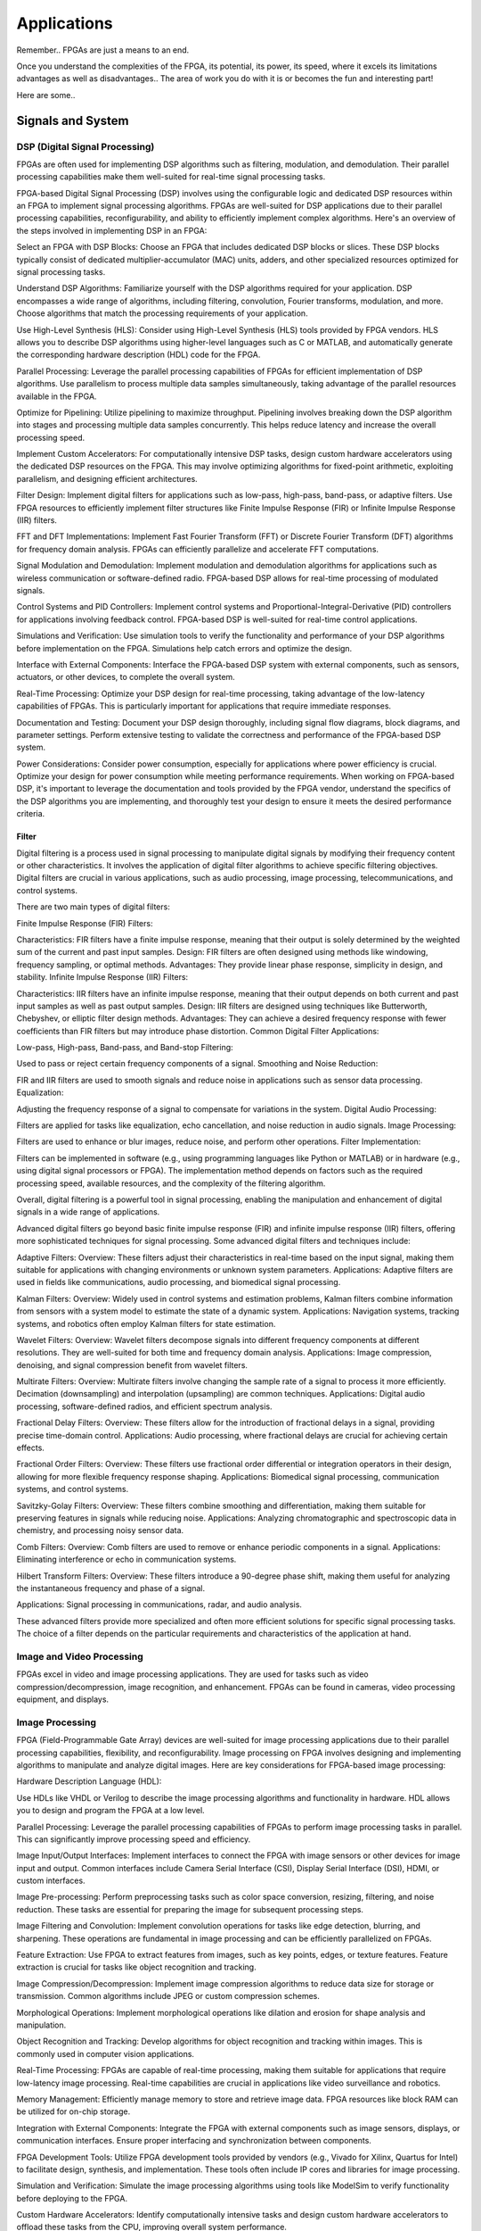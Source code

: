 ************************
Applications
************************


Remember.. FPGAs are just a means to an end.

Once you understand the complexities of the FPGA,
its potential, its power, its speed, where it excels
its limitations
advantages as well as disadvantages..
The area of work you do with it is or becomes the fun and interesting part!

Here are some..





Signals and System
##########################

DSP (Digital Signal Processing)
******************************************
FPGAs are often used for implementing DSP algorithms such as filtering, modulation, and demodulation. Their parallel processing capabilities make them well-suited for real-time signal processing tasks.

FPGA-based Digital Signal Processing (DSP) involves using the configurable logic and dedicated DSP resources within an FPGA to implement signal processing algorithms. FPGAs are well-suited for DSP applications due to their parallel processing capabilities, reconfigurability, and ability to efficiently implement complex algorithms. Here's an overview of the steps involved in implementing DSP in an FPGA:

Select an FPGA with DSP Blocks:
Choose an FPGA that includes dedicated DSP blocks or slices. These DSP blocks typically consist of dedicated multiplier-accumulator (MAC) units, adders, and other specialized resources optimized for signal processing tasks.

Understand DSP Algorithms:
Familiarize yourself with the DSP algorithms required for your application. DSP encompasses a wide range of algorithms, including filtering, convolution, Fourier transforms, modulation, and more. Choose algorithms that match the processing requirements of your application.

Use High-Level Synthesis (HLS):
Consider using High-Level Synthesis (HLS) tools provided by FPGA vendors. HLS allows you to describe DSP algorithms using higher-level languages such as C or MATLAB, and automatically generate the corresponding hardware description (HDL) code for the FPGA.

Parallel Processing:
Leverage the parallel processing capabilities of FPGAs for efficient implementation of DSP algorithms. Use parallelism to process multiple data samples simultaneously, taking advantage of the parallel resources available in the FPGA.

Optimize for Pipelining:
Utilize pipelining to maximize throughput. Pipelining involves breaking down the DSP algorithm into stages and processing multiple data samples concurrently. This helps reduce latency and increase the overall processing speed.

Implement Custom Accelerators:
For computationally intensive DSP tasks, design custom hardware accelerators using the dedicated DSP resources on the FPGA. This may involve optimizing algorithms for fixed-point arithmetic, exploiting parallelism, and designing efficient architectures.

Filter Design:
Implement digital filters for applications such as low-pass, high-pass, band-pass, or adaptive filters. Use FPGA resources to efficiently implement filter structures like Finite Impulse Response (FIR) or Infinite Impulse Response (IIR) filters.

FFT and DFT Implementations:
Implement Fast Fourier Transform (FFT) or Discrete Fourier Transform (DFT) algorithms for frequency domain analysis. FPGAs can efficiently parallelize and accelerate FFT computations.

Signal Modulation and Demodulation:
Implement modulation and demodulation algorithms for applications such as wireless communication or software-defined radio. FPGA-based DSP allows for real-time processing of modulated signals.

Control Systems and PID Controllers:
Implement control systems and Proportional-Integral-Derivative (PID) controllers for applications involving feedback control. FPGA-based DSP is well-suited for real-time control applications.

Simulations and Verification:
Use simulation tools to verify the functionality and performance of your DSP algorithms before implementation on the FPGA. Simulations help catch errors and optimize the design.

Interface with External Components:
Interface the FPGA-based DSP system with external components, such as sensors, actuators, or other devices, to complete the overall system.

Real-Time Processing:
Optimize your DSP design for real-time processing, taking advantage of the low-latency capabilities of FPGAs. This is particularly important for applications that require immediate responses.

Documentation and Testing:
Document your DSP design thoroughly, including signal flow diagrams, block diagrams, and parameter settings. Perform extensive testing to validate the correctness and performance of the FPGA-based DSP system.

Power Considerations:
Consider power consumption, especially for applications where power efficiency is crucial. Optimize your design for power consumption while meeting performance requirements.
When working on FPGA-based DSP, it's important to leverage the documentation and tools provided by the FPGA vendor, understand the specifics of the DSP algorithms you are implementing, and thoroughly test your design to ensure it meets the desired performance criteria.


Filter
========================================

Digital filtering is a process used in signal processing to manipulate digital signals by modifying their frequency content or other characteristics. It involves the application of digital filter algorithms to achieve specific filtering objectives. Digital filters are crucial in various applications, such as audio processing, image processing, telecommunications, and control systems.

There are two main types of digital filters:

Finite Impulse Response (FIR) Filters:

Characteristics: FIR filters have a finite impulse response, meaning that their output is solely determined by the weighted sum of the current and past input samples.
Design: FIR filters are often designed using methods like windowing, frequency sampling, or optimal methods.
Advantages: They provide linear phase response, simplicity in design, and stability.
Infinite Impulse Response (IIR) Filters:

Characteristics: IIR filters have an infinite impulse response, meaning that their output depends on both current and past input samples as well as past output samples.
Design: IIR filters are designed using techniques like Butterworth, Chebyshev, or elliptic filter design methods.
Advantages: They can achieve a desired frequency response with fewer coefficients than FIR filters but may introduce phase distortion.
Common Digital Filter Applications:

Low-pass, High-pass, Band-pass, and Band-stop Filtering:

Used to pass or reject certain frequency components of a signal.
Smoothing and Noise Reduction:

FIR and IIR filters are used to smooth signals and reduce noise in applications such as sensor data processing.
Equalization:

Adjusting the frequency response of a signal to compensate for variations in the system.
Digital Audio Processing:

Filters are applied for tasks like equalization, echo cancellation, and noise reduction in audio signals.
Image Processing:

Filters are used to enhance or blur images, reduce noise, and perform other operations.
Filter Implementation:

Filters can be implemented in software (e.g., using programming languages like Python or MATLAB) or in hardware (e.g., using digital signal processors or FPGA). The implementation method depends on factors such as the required processing speed, available resources, and the complexity of the filtering algorithm.

Overall, digital filtering is a powerful tool in signal processing, enabling the manipulation and enhancement of digital signals in a wide range of applications.



Advanced digital filters go beyond basic finite impulse response (FIR) and infinite impulse response (IIR) filters, offering more sophisticated techniques for signal processing. Some advanced digital filters and techniques include:

Adaptive Filters:
Overview: These filters adjust their characteristics in real-time based on the input signal, making them suitable for applications with changing environments or unknown system parameters.
Applications: Adaptive filters are used in fields like communications, audio processing, and biomedical signal processing.

Kalman Filters:
Overview: Widely used in control systems and estimation problems, Kalman filters combine information from sensors with a system model to estimate the state of a dynamic system.
Applications: Navigation systems, tracking systems, and robotics often employ Kalman filters for state estimation.

Wavelet Filters:
Overview: Wavelet filters decompose signals into different frequency components at different resolutions. They are well-suited for both time and frequency domain analysis.
Applications: Image compression, denoising, and signal compression benefit from wavelet filters.

Multirate Filters:
Overview: Multirate filters involve changing the sample rate of a signal to process it more efficiently. Decimation (downsampling) and interpolation (upsampling) are common techniques.
Applications: Digital audio processing, software-defined radios, and efficient spectrum analysis.

Fractional Delay Filters:
Overview: These filters allow for the introduction of fractional delays in a signal, providing precise time-domain control.
Applications: Audio processing, where fractional delays are crucial for achieving certain effects.

Fractional Order Filters:
Overview: These filters use fractional order differential or integration operators in their design, allowing for more flexible frequency response shaping.
Applications: Biomedical signal processing, communication systems, and control systems.

Savitzky-Golay Filters:
Overview: These filters combine smoothing and differentiation, making them suitable for preserving features in signals while reducing noise.
Applications: Analyzing chromatographic and spectroscopic data in chemistry, and processing noisy sensor data.

Comb Filters:
Overview: Comb filters are used to remove or enhance periodic components in a signal.
Applications: Eliminating interference or echo in communication systems.

Hilbert Transform Filters:
Overview: These filters introduce a 90-degree phase shift, making them useful for analyzing the instantaneous frequency and phase of a signal.

Applications: Signal processing in communications, radar, and audio analysis.

These advanced filters provide more specialized and often more efficient solutions for specific signal processing tasks. The choice of a filter depends on the particular requirements and characteristics of the application at hand.



Image and Video Processing 
******************************************
FPGAs excel in video and image processing applications. They are used for tasks such as video compression/decompression, image recognition, and enhancement. FPGAs can be found in cameras, video processing equipment, and displays.

Image Processing 
******************************************
FPGA (Field-Programmable Gate Array) devices are well-suited for image processing applications due to their parallel processing capabilities, flexibility, and reconfigurability. Image processing on FPGA involves designing and implementing algorithms to manipulate and analyze digital images. Here are key considerations for FPGA-based image processing:

Hardware Description Language (HDL):

Use HDLs like VHDL or Verilog to describe the image processing algorithms and functionality in hardware. HDL allows you to design and program the FPGA at a low level.

Parallel Processing:
Leverage the parallel processing capabilities of FPGAs to perform image processing tasks in parallel. This can significantly improve processing speed and efficiency.

Image Input/Output Interfaces:
Implement interfaces to connect the FPGA with image sensors or other devices for image input and output. Common interfaces include Camera Serial Interface (CSI), Display Serial Interface (DSI), HDMI, or custom interfaces.

Image Pre-processing:
Perform preprocessing tasks such as color space conversion, resizing, filtering, and noise reduction. These tasks are essential for preparing the image for subsequent processing steps.

Image Filtering and Convolution:
Implement convolution operations for tasks like edge detection, blurring, and sharpening. These operations are fundamental in image processing and can be efficiently parallelized on FPGAs.

Feature Extraction:
Use FPGA to extract features from images, such as key points, edges, or texture features. Feature extraction is crucial for tasks like object recognition and tracking.

Image Compression/Decompression:
Implement image compression algorithms to reduce data size for storage or transmission. Common algorithms include JPEG or custom compression schemes.

Morphological Operations:
Implement morphological operations like dilation and erosion for shape analysis and manipulation.

Object Recognition and Tracking:
Develop algorithms for object recognition and tracking within images. This is commonly used in computer vision applications.

Real-Time Processing:
FPGAs are capable of real-time processing, making them suitable for applications that require low-latency image processing. Real-time capabilities are crucial in applications like video surveillance and robotics.

Memory Management:
Efficiently manage memory to store and retrieve image data. FPGA resources like block RAM can be utilized for on-chip storage.

Integration with External Components:
Integrate the FPGA with external components such as image sensors, displays, or communication interfaces. Ensure proper interfacing and synchronization between components.

FPGA Development Tools:
Utilize FPGA development tools provided by vendors (e.g., Vivado for Xilinx, Quartus for Intel) to facilitate design, synthesis, and implementation. These tools often include IP cores and libraries for image processing.

Simulation and Verification:
Simulate the image processing algorithms using tools like ModelSim to verify functionality before deploying to the FPGA.

Custom Hardware Accelerators:
Identify computationally intensive tasks and design custom hardware accelerators to offload these tasks from the CPU, improving overall system performance.

FPGA-based image processing provides a flexible and efficient platform for a wide range of applications, including computer vision, medical imaging, surveillance, and industrial automation.


Video Processing
******************************************
Implementing video processing in an FPGA (Field-Programmable Gate Array) allows for real-time and high-performance video processing tasks. Video processing in FPGAs is commonly used in applications such as image and video processing, computer vision, and multimedia systems. Here's an overview of the steps involved in implementing video processing in an FPGA:

Choose an FPGA with Sufficient Resources:

Select an FPGA that provides enough resources (logic elements, memory, DSP blocks) to handle the video processing tasks required for your application. Different FPGAs offer varying levels of resources and capabilities.

Understand Video Standards:
Familiarize yourself with video standards such as VGA, HDMI, or other video interfaces. Know the resolution, frame rate, and color space of the video signals you'll be working with.

Implement Video Input Interface:
Configure the FPGA to interface with the video source. This may involve implementing a video input interface for standards like VGA or HDMI. Use dedicated video input IP cores provided by FPGA vendors or create custom logic to handle video signal synchronization, decoding, and conversion.

Frame Buffer Storage:
Design a frame buffer to store video frames. Frame buffers are essential for processing video frames pixel by pixel. The size of the frame buffer depends on the resolution and color depth of the video.

Video Processing Algorithms:
Implement video processing algorithms based on your application requirements. Common video processing tasks include image enhancement, filtering, edge detection, color correction, and object recognition. Use hardware description languages (HDL) like Verilog or VHDL to describe the functionality.

Parallel Processing:
Leverage the parallel processing capabilities of FPGAs to perform pixel-level operations simultaneously. This is one of the strengths of FPGAs in video processing, as they can process multiple pixels or regions in parallel.

Video Output Interface:
Implement a video output interface to display or transmit the processed video. This may involve creating custom logic or using FPGA IP cores for video output standards such as VGA, HDMI, or others.

Timing Constraints:
Be mindful of timing constraints in video processing. Synchronize your design with the incoming video signals to ensure proper frame timing and pixel synchronization.

Hardware Acceleration:
Consider implementing hardware accelerators using DSP blocks or custom hardware for computationally intensive tasks. FPGAs provide flexibility in designing custom accelerators tailored to specific video processing algorithms.

Video Compression/Decompression:
Implement video compression or decompression if required. Standards like H.264 or JPEG can be implemented using FPGA resources to reduce bandwidth requirements for video transmission or storage.

Real-Time Processing:
Optimize your design for real-time processing if low-latency performance is crucial. FPGAs excel in real-time applications due to their parallel processing capabilities.

Testing and Debugging:
Use simulation tools and debugging features provided by FPGA development environments to test and validate your video processing design. Monitor signal waveforms, analyze timing diagrams, and verify the correctness of your implementation.

Integration with Software:
Integrate your FPGA-based video processing design with software running on a host system. This may involve developing drivers or application software to configure the FPGA and handle higher-level processing tasks.

Power Considerations:
Be aware of power consumption, especially if your application involves portable or embedded systems. Optimize your design for power efficiency where possible.

Compliance Testing:
Ensure that your video processing design complies with relevant video standards. Perform compliance testing to validate the interoperability of your FPGA-based video system with other devices.

When working on video processing in an FPGA, it's essential to refer to the documentation provided by the FPGA vendor, understand the specific requirements of the video standards you are working with, and thoroughly test your implementation to ensure its correctness and performance.



Communication
################################
FPGAs are utilized in wireless communication systems for tasks like baseband processing, modulation, and demodulation. They play a key role in software-defined radio (SDR) applications.

Wired/Wireless 
******************************************

Encoding
******************************************
Communication encoding refers to the process of converting information into a format suitable for transmission over a communication channel. Encoding is crucial in communication systems to ensure accurate and reliable data transfer. There are various encoding techniques used in different communication scenarios, each with its own advantages and applications. Here are a few common types:

Digital Modulation:
Binary Phase Shift Keying (BPSK): Represents binary data using two phases (0 and 180 degrees) of a carrier signal.
Quadrature Amplitude Modulation (QAM): Combines amplitude and phase modulation, allowing multiple bits to be transmitted in each symbol.

Line Coding:
Non-Return-to-Zero (NRZ): Uses two voltage levels to represent binary 0 and 1.
Manchester Encoding: Combines clock and data, ensuring a transition in the middle of each bit period.
4B/5B and 8B/10B Encoding: Used in high-speed data transmission to ensure a balance of 0s and 1s for clock recovery.

Error Detection and Correction:
Parity Bit: Adds an extra bit to the data to ensure an even or odd number of ones, detecting single-bit errors.
Cyclic Redundancy Check (CRC): Uses polynomial division to detect errors in transmitted data.

Analog Modulation:
Amplitude Modulation (AM): Varies the amplitude of a carrier signal to transmit analog information.
Frequency Modulation (FM): Varies the frequency of a carrier signal based on the input signal.

Spread Spectrum Techniques:
Direct Sequence Spread Spectrum (DSSS): Spreads the signal over a wide frequency band using a code.
Frequency Hopping Spread Spectrum (FHSS): Rapidly changes the carrier frequency during transmission.

Run-Length Encoding (RLE):
Used in Data Compression: Represents repeated consecutive data with a count value.

These encoding techniques are selected based on factors like data rate, bandwidth, noise resistance, and power consumption, among others. The choice of encoding plays a significant role in the overall performance and reliability of a communication system.




Symbol Mapping
******************************************
Symbol mapping in the context of digital communication refers to the process of associating symbols with specific bit sequences or values. This is a fundamental step in the modulation and demodulation process, where digital data is converted into a form suitable for transmission over a communication channel.

In FPGA-based systems, symbol mapping is often implemented using hardware description languages (HDL) such as VHDL or Verilog. The following steps outline a basic approach to symbol mapping in FPGA:

Define the Symbol Set:
Identify the set of symbols that will be used in the communication system. The symbol set depends on the modulation scheme being employed (e.g., BPSK, QPSK, QAM).

Map Bits to Symbols:
Assign specific bit patterns to each symbol in the symbol set. This mapping is typically predefined and agreed upon between the transmitter and receiver. For example, in BPSK, 0 might be mapped to one phase of the carrier signal, and 1 to the opposite phase.

Implement Symbol Mapping Logic:
In the FPGA design, implement logic that takes a stream of incoming bits and maps them to the corresponding symbols. This involves creating lookup tables or combinational logic to perform the mapping.

Consider Encoding Techniques:
Depending on the modulation scheme, additional encoding techniques may be applied before symbol mapping. For example, channel coding or scrambling may be employed to improve error resilience.

Simulation and Testing:
Simulate the symbol mapping logic using simulation tools like ModelSim to verify correct functionality. Ensure that the mapped symbols match the expected outcomes for different input bit sequences.

Integrate with Modulation Logic:
Integrate the symbol mapping logic with the modulation logic in the overall FPGA design. This may involve additional components for carrier generation, modulation schemes, and other aspects of the communication system.

Real-Time Considerations:
Consider real-time requirements and latency constraints. Optimize the symbol mapping logic for efficient and timely processing.

Symbol mapping is a critical component of the modulation process in digital communication systems. It establishes the relationship between digital data and the corresponding symbols used for transmission. Implementation details may vary based on the modulation scheme and specific requirements of the communication system.


Modulation
******************************************
FPGA-based modulation involves using a Field-Programmable Gate Array (FPGA) to implement digital modulation schemes for communication systems. Digital modulation is a process where digital data is encoded into analog signals for transmission over a communication channel. FPGA devices offer flexibility and programmability, making them suitable for implementing various modulation techniques. Here are some key points on FPGA-based modulation:

Modulation Schemes:
    FPGA can be used to implement various modulation schemes, including:
    Binary Phase Shift Keying (BPSK): Modulates data using phase shifts of 0 and 180 degrees.
    Quadrature Phase Shift Keying (QPSK): Uses four phase shifts for increased data rate.
    Quadrature Amplitude Modulation (QAM): Combines amplitude and phase shifts for higher data rates.

Digital Signal Processing (DSP):
FPGA devices often include DSP blocks that can be used to efficiently implement complex modulation and demodulation algorithms. These blocks enable parallel processing, improving performance.

Parallelism and Pipelining:
Exploit the parallel processing capabilities of FPGAs to implement parallel architectures for modulation. Pipelining can be used to improve throughput and reduce latency.

FPGA Resources:
Consider the resources available on the FPGA, such as lookup tables (LUTs), flip-flops, and DSP blocks. Efficient utilization of these resources is crucial for achieving optimal performance.

Modulation Core Implementation:
Design and implement the modulation core using a hardware description language (HDL) such as VHDL or Verilog. The core should handle the generation of modulated signals based on the input data.

Integration with Communication Systems:
Integrate the FPGA-based modulation core into the broader communication system. This involves interfacing with other components such as data sources, channel encoding, and RF components.

Real-Time Processing:
FPGAs are capable of real-time processing, making them suitable for applications that require low-latency modulation. Real-time capabilities are crucial in communication systems where timely signal processing is essential.

Software-Defined Radio (SDR):
FPGAs are commonly used in Software-Defined Radio applications where modulation schemes can be reconfigured in real-time. This flexibility allows for adapting to different communication standards.

Simulation and Verification:
Simulate the FPGA design using tools such as ModelSim or VCS to verify the functionality and performance of the modulation core before deployment.

FPGA Development Tools:
Use the development tools provided by FPGA vendors to facilitate design, synthesis, and implementation. These tools often include IP cores and libraries for signal processing.

Clock and Timing Considerations:
Pay attention to clock domains and timing constraints to ensure proper synchronization in the modulation process.

Implementing modulation on an FPGA involves a balance between algorithm complexity, resource utilization, and performance requirements. Careful design and optimization are necessary to meet the specific needs of the communication system.

Demodulating
******************************************
FPGA-based demodulation involves the use of a Field-Programmable Gate Array (FPGA) to implement digital signal processing algorithms that extract information from a modulated signal. The demodulation process depends on the modulation scheme used in the communication system. Here are general steps and considerations for FPGA-based demodulation:

Choose Modulation Scheme:
Identify the modulation scheme used in the communication system. Common modulation schemes include Binary Phase Shift Keying (BPSK), Quadrature Phase Shift Keying (QPSK), and Quadrature Amplitude Modulation (QAM).

Signal Acquisition:
Implement signal acquisition mechanisms to sample the incoming modulated signal. Use FPGA resources such as analog-to-digital converters (ADCs) to digitize the received analog signal.

Clock Recovery:
Implement clock recovery mechanisms to synchronize with the incoming signal. Techniques like Costas loop or Mueller and Muller clock recovery may be used, depending on the modulation scheme.

Digital Downconversion:
Perform digital downconversion to shift the signal from the carrier frequency to baseband. This involves multiplying the received signal by a local oscillator at the carrier frequency.

Filtering:
Apply filters to remove unwanted noise and interference. Filtering is crucial for improving the signal-to-noise ratio and facilitating accurate demodulation.

Demodulation Algorithm:
    Implement the demodulation algorithm specific to the modulation scheme. For example:
    In BPSK, compare the received signal with a reference to determine the transmitted bit.
    In QPSK, use a phase-locked loop (PLL) and decision logic to decode the symbols.
    In QAM, employ symbol detection techniques based on the constellation points.

Symbol Timing Recovery:
Implement symbol timing recovery to ensure accurate symbol synchronization. This is critical for correctly interpreting the received symbols.

Error Detection and Correction:
Integrate error detection and correction mechanisms to enhance the reliability of the demodulated data. Common techniques include Cyclic Redundancy Check (CRC) and Forward Error Correction (FEC).

Digital Signal Processing (DSP):
Utilize FPGA resources for digital signal processing tasks. FPGA-based DSP blocks can accelerate operations like filtering, correlation, and modulation/demodulation.

Parallel Processing and Pipelining:
Leverage parallel processing and pipelining techniques to enhance the efficiency of demodulation algorithms. FPGAs are well-suited for parallel processing tasks.

Memory Utilization:
Optimize the use of on-chip memory resources, such as block RAM, for storing and processing intermediate data. Efficient memory management can improve overall performance.

Implementation Language:
Use a Hardware Description Language (HDL) such as VHDL or Verilog to describe the demodulation algorithm and its hardware implementation.

Simulation and Verification:
Simulate the FPGA design using tools like ModelSim to verify the functionality and performance of the demodulation algorithm.

Integration with Communication System:
Integrate the FPGA-based demodulation module into the broader communication system. This involves interfacing with other components such as data sinks, channel decoding, and higher-level protocol layers.

FPGA Development Tools:
Utilize FPGA development tools provided by vendors to facilitate design, synthesis, and implementation. These tools often include IP cores and libraries for digital signal processing.

Demodulation in FPGA-based systems requires a thorough understanding of the specific modulation scheme and careful implementation of digital signal processing algorithms. Optimization techniques, parallel processing, and efficient memory management are crucial for achieving reliable and low-latency demodulation.




Decoding
******************************************
It is just un-doing the encoding. but actually harder. Everything in the receiver link is harder..
due to the heavy math and statistics probability.

Decoding in the context of communication systems typically refers to the process of retrieving the original information from a received, possibly corrupted, signal. This process is crucial in error-correcting codes, where the received signal may have undergone channel-induced errors. FPGA (Field-Programmable Gate Array) devices can be used to implement decoding algorithms efficiently. Below are some common types of decoders and considerations for FPGA decoding:

Viterbi Decoder:
Purpose: Decodes convolutionally encoded data, commonly used in digital communication systems.
Application: Used in mobile communication (GSM, CDMA), satellite communication, and wireless LANs.
FPGA Implementation: Viterbi decoding involves a trellis structure and dynamic programming. FPGA architectures with DSP (Digital Signal Processing) blocks are well-suited for parallelizing the computations involved in Viterbi decoding.

LDPC Decoder (Low-Density Parity-Check):
Purpose: Decodes LDPC codes for error correction.
Application: Used in various communication systems, including Wi-Fi, DVB-S2, and optical communication.
FPGA Implementation: LDPC decoding involves iterative message-passing algorithms. FPGA devices with high-throughput capabilities are beneficial for implementing these iterative processes efficiently.

Turbo Decoder:
Purpose: Decodes turbo codes using parallel concatenated codes.
Application: Commonly used in 3G and 4G mobile communication systems.
FPGA Implementation: Turbo decoding involves iterative decoding of constituent codes. FPGAs can be employed for parallelizing the decoding iterations to achieve high throughput.

BCH Decoder (Bose-Chaudhuri-Hocquenghem):
Purpose: Decodes BCH codes for error correction.
Application: Used in digital communication systems, storage systems, and satellite communication.
FPGA Implementation: BCH decoding involves algebraic techniques. FPGA devices with efficient hardware support for finite field operations can accelerate the decoding process.

Reed-Solomon Decoder:
Purpose: Decodes Reed-Solomon codes for error correction.
Application: Commonly used in data storage systems, CDs, DVDs, and QR codes.
FPGA Implementation: Reed-Solomon decoding involves polynomial arithmetic operations over a finite field. FPGA architectures with dedicated hardware for these operations are beneficial.

Hamming Code Decoder:
Purpose: Decodes Hamming codes for single-bit error correction.
Application: Used in computer memory systems and simple communication systems.
FPGA Implementation: Hamming code decoding involves syndrome computation and error correction. FPGA devices can efficiently handle these operations.

Polar Code Decoder:
Purpose: Decodes polar codes for error correction.
Application: Polar codes are considered for 5G communication and beyond.
FPGA Implementation: Polar decoding involves a successive cancellation process. FPGA devices with parallel processing capabilities can accelerate polar code decoding.

Fire Code Decoder:
Purpose: Decodes fire codes, a type of fountain code.
Application: Used in applications with erasure channels, such as network coding and reliable multicast.
FPGA Implementation: Fountain codes like fire codes can be efficiently implemented on FPGAs due to their flexibility in handling random erasures.
When implementing decoding algorithms on FPGAs, considerations include:

Parallelism: Exploit the parallel processing capabilities of FPGAs to accelerate decoding algorithms.

Resource Utilization: Optimize resource utilization, such as DSP blocks and memory, for efficient decoding.

Latency: Minimize decoding latency to meet real-time requirements, especially in communication systems with strict timing constraints.

Throughput: Maximize throughput to handle high data rates in communication systems.

Precision: Choose appropriate data types and precision to balance resource utilization and accuracy.

FPGA vendors often provide specialized libraries and IP cores for common decoding algorithms, facilitating the implementation process. The choice of decoding algorithm and FPGA implementation strategy depends on the specific requirements and constraints of the communication system.




Networking    
******************************************
FPGA (Field-Programmable Gate Array) technology is increasingly utilized in networking applications due to its flexibility, parallel processing capabilities, and ability to implement custom hardware solutions. Here are some areas where FPGAs are commonly applied in networking:

Network Interface Cards (NICs):
FPGAs can be integrated into NICs to accelerate networking functions. This includes tasks such as packet processing, checksum offloading, and protocol handling. By offloading these tasks to hardware, NICs with FPGAs can achieve higher throughput and lower latency.

Packet Processing and Switching:
FPGAs are used to implement packet processing and switching functions in network devices. They can be programmed to handle custom packet formats, apply specific routing algorithms, and perform tasks such as filtering and forwarding.

Firewalls and Intrusion Detection/Prevention Systems:
FPGA-based solutions are employed in network security applications, including firewalls and intrusion detection/prevention systems. FPGAs can process and analyze network traffic in real-time, enabling rapid detection and response to security threats.

Software-Defined Networking (SDN):
FPGAs play a role in SDN architectures by providing programmable hardware that can adapt to changing network conditions. They can be used to accelerate SDN controllers, implement custom forwarding logic, and support dynamic network configurations.

Network Function Virtualization (NFV):
NFV involves virtualizing network functions that traditionally run on dedicated hardware. FPGAs are used in NFV environments to accelerate specific functions, such as virtualized routers, firewalls, and load balancers. This allows for efficient use of resources and scalability.

High-Frequency Trading (HFT):
In the finance sector, FPGAs are employed in HFT systems to accelerate the processing of market data and trading algorithms. The parallel processing capabilities of FPGAs can provide low-latency solutions for financial transactions.

Traffic Management and QoS:
FPGAs can be used to implement traffic shaping, quality of service (QoS), and other traffic management functions. This is crucial in ensuring efficient and reliable network performance, especially in scenarios with diverse types of traffic.

Custom Protocol Implementations:
FPGAs allow for the implementation of custom communication protocols tailored to specific applications. This can be advantageous in scenarios where standard protocols may not fully meet the requirements of the application.

Network Monitoring and Analysis:
FPGAs can be utilized in network monitoring and analysis tools to capture, process, and analyze network traffic in real-time. This is valuable for troubleshooting, performance optimization, and security monitoring.

Encryption and Cryptography:
FPGAs are used to accelerate encryption and decryption processes in networking equipment. This is essential for securing data in transit and implementing secure communication protocols.

Hardware Timestamping:
FPGAs can be used for hardware-based timestamping of network packets. This is critical for applications that require precise timing information, such as in financial trading or distributed systems.

Load Balancing:
FPGAs can be employed in load balancers to distribute incoming network traffic across multiple servers. This helps optimize resource utilization and improve the overall performance of distributed applications.
Integrating FPGAs into networking solutions requires expertise in both hardware design and networking protocols. As FPGA technology continues to advance, it is likely that their role in networking applications will expand further.


Information Theory
##########################
Information theory is a branch of applied mathematics and electrical engineering that involves the quantification of information. In the context of FPGA (Field-Programmable Gate Array) design, information theory concepts are often applied to digital communication systems and data processing. Here are some key aspects of applying information theory in FPGA designs:

Entropy and Compression:
Application: FPGA-based systems can implement entropy coding techniques to compress data before transmission or storage. Common algorithms include Huffman coding and arithmetic coding.
Implementation: Design hardware accelerators or co-processors for efficient compression and decompression using FPGA resources.

Error Detection and Correction:
Application: Information theory plays a crucial role in the design of error detection and correction codes. Reed-Solomon codes, Hamming codes, and Turbo codes are examples used to ensure data integrity in communication systems.
Implementation: FPGA-based systems can include dedicated hardware for encoding and decoding error correction codes, improving data reliability.

Shannon's Entropy and Data Rate:
Application: Shannon's entropy is fundamental to determining the theoretical maximum data rate for a given communication channel. Understanding channel capacity helps in designing efficient communication systems.
Implementation: FPGA designs can use this theoretical knowledge to optimize data transmission rates and adapt to channel conditions dynamically.

Source Coding and Huffman Coding:
Application: Source coding, such as Huffman coding, is employed to represent information with fewer bits, reducing data size for efficient transmission and storage.
Implementation: FPGA-based systems can include hardware modules for implementing Huffman coding, optimizing the compression process.

Channel Coding and Error Correction:
Application: Channel coding, including techniques like forward error correction (FEC), is used to add redundancy to transmitted data for error detection and correction.
Implementation: FPGA designs can implement dedicated hardware for encoding and decoding channel codes to enhance communication reliability.

Mutual Information:
Application: Mutual information measures the degree of dependence between two random variables. In communication systems, it helps optimize the design parameters for efficient data transmission.
Implementation: FPGA-based systems can use mutual information metrics to adapt modulation schemes, coding rates, or other parameters to improve communication performance.

Cryptography and Information Security:
Application: Information theory principles are employed in the design of cryptographic algorithms to ensure secure communication and data protection.
Implementation: FPGA-based systems can include cryptographic modules for implementing algorithms like Advanced Encryption Standard (AES) or Rivest Cipher (RSA).

Adaptive Coding and Modulation (ACM):
Application: ACM adjusts coding and modulation schemes based on channel conditions to optimize data rates and reliability.
Implementation: FPGA designs can dynamically adapt coding and modulation schemes based on feedback from the communication channel.

Quantization and Analog-to-Digital Conversion:
Application: Quantization theory is crucial in analog-to-digital conversion. It helps determine the number of bits needed to represent a continuous signal accurately.
Implementation: FPGA designs can include optimized hardware for efficient analog-to-digital conversion with appropriate quantization.

Cross-Layer Optimization:
Application: Information theory principles can guide cross-layer optimization in communication systems, considering interactions between different protocol layers for improved performance.
Implementation: FPGA-based systems can benefit from coordinated design across multiple layers to enhance overall system efficiency.

In FPGA-based systems, applying information theory concepts involves a combination of hardware design, algorithm development, and optimization to achieve efficient and reliable communication and data processing.



Error Detection and correction
********************************************

Forward Error Correction (FEC) encoders are a crucial component in communication systems for enhancing the reliability of data transmission by adding redundant information to correct errors that may occur during transmission. FEC is particularly important in situations where retransmission of erroneous data is not practical or is too costly. Here are several types of FEC encoders commonly used in communication systems:

Reed-Solomon Encoder:
Purpose: Adds redundancy to the data using Reed-Solomon codes, which are particularly effective against burst errors.
Application: Widely used in digital communication systems, including CDs, DVDs, QR codes, and various wireless communication standards.

Turbo Encoder:
Purpose: Utilizes parallel concatenated codes (turbo codes) to achieve high coding gain and effective error correction.
Application: Commonly employed in wireless communication standards such as LTE (Long-Term Evolution) and WiMAX (Worldwide Interoperability for Microwave Access).

LDPC Encoder (Low-Density Parity-Check):
Purpose: Implements LDPC codes, which are powerful error-correcting codes with excellent performance.
Application: Used in various communication systems, including satellite communication, optical communication, and high-speed data links.

Convolutional Encoder:
Purpose: Converts input data into a convolutional code, which is characterized by the use of shift registers and exclusive OR gates.
Application: Commonly employed in digital communication systems, including satellite communication, wireless communication, and deep-space communication.

BCH Encoder (Bose-Chaudhuri-Hocquenghem):
Purpose: Adds redundancy using BCH codes, which are capable of correcting both random and burst errors.
Application: Used in digital communication systems, storage systems, and satellite communication.

Hamming Code Encoder:
Purpose: Implements Hamming codes, which are simple and capable of correcting single-bit errors.
Application: Commonly used in computer memory systems and some communication systems.

Repeat Accumulate (RA) Encoder:
Purpose: Utilizes repeat-accumulate codes, which are a class of turbo-like codes with simple encoding and decoding structures.
Application: Used in various communication systems where a balance between performance and complexity is required.

Polar Code Encoder:
Purpose: Implements polar codes, which achieve capacity on symmetric binary-input memoryless channels with low-complexity encoding and decoding.
Application: Polar codes are emerging as candidates for 5G communication and beyond.

Viterbi Encoder:
Purpose: Part of a Viterbi decoder system, this encoder is used in convolutional coding for forward error correction.
Application: Commonly used in digital communication systems, including satellite communication and wireless communication.

Fire Code Encoder:
Purpose: Utilizes fire codes, which are a class of fountain codes with efficient encoding and decoding algorithms.
Application: Used in applications with erasure channels, such as network coding and reliable multicast.

The choice of FEC encoder depends on factors such as the characteristics of the communication channel, the desired error-correction capabilities, and the complexity of the encoding and decoding processes. In practical communication systems, the use of FEC is often a trade-off between the level of error protection required and the additional bandwidth or processing overhead introduced by the redundant information.
    


BCH Encoder
********************************************
BCH (Bose-Chaudhuri-Hocquenghem) codes are a class of error-correcting codes widely used in digital communication and storage systems. Implementing a BCH encoder in an FPGA involves designing hardware circuits to perform the encoding process. Below is a basic outline of the steps and considerations for implementing a BCH encoder in an FPGA using an HDL (Hardware Description Language) such as VHDL.

Understand BCH Code Parameters:
Determine the parameters of the BCH code you plan to implement, including the code length (n), message length (k), and error-correction capability (t). These parameters define the specific BCH code you'll be working with.

Define the Finite Field:
BCH codes are typically defined over a finite field. Choose a finite field GF(2^m) that suits your application. The field size (m) is related to the code parameters.

Generate the Generator Polynomial:
Generate the generator polynomial for the BCH code. This polynomial is crucial for encoding. The generator polynomial is typically chosen based on the desired error-correction capability (t).

Implement Galois Field Operations:
Implement hardware circuits for basic operations in the finite field, such as addition, multiplication, and inversion. These operations are fundamental for BCH code encoding.

Message Padding:
If the message length (k) is less than the code length (n), pad the message with zeros to match the required length.

Message Polynomial Conversion:
Convert the message (a binary vector) into a polynomial representation. The coefficients of this polynomial are the bits of the message.

Encoding Algorithm:
Implement the BCH encoding algorithm, which involves polynomial multiplication in the finite field. Multiply the message polynomial by the generator polynomial to obtain the codeword polynomial.

Output Codeword:
Convert the codeword polynomial back to its binary representation, which is the encoded data.

Simulation and Verification:
Simulate the BCH encoder using tools like ModelSim to verify the correctness of the design. Ensure that the generated codewords match the expected results.

Timing and Pipelining:
Optimize the design for timing requirements. Consider pipelining certain stages of the encoder to improve throughput and meet timing constraints.

Test Bench Design:
Create a comprehensive test bench to thoroughly validate the BCH encoder under various conditions. Test for correct encoding and the ability to detect and correct errors.

Integration with Communication System:
Integrate the BCH encoder module into the larger communication system or storage system, ensuring proper interfacing with other components.

Documentation:
Document the design, including code comments, block diagrams, and specifications. This documentation is valuable for future maintenance and understanding.

LDPC Encoder
********************************************

RS Encoder
********************************************

CRC
********************************************





Artificial Intelligence (AI)
####################################################
Field-Programmable Gate Arrays (FPGAs) are versatile hardware platforms that can be used for a wide range of applications, including artificial intelligence (AI) and machine learning (ML). FPGAs offer parallel processing capabilities, low-latency, and energy efficiency, making them suitable for certain AI workloads. Here are some ways FPGAs are utilized in the context of AI:

    Hardware Acceleration:
    Convolutional Neural Networks (CNNs): FPGAs can be used to accelerate the computation-intensive tasks in CNNs, such as convolution and matrix multiplication. This is especially beneficial for image and video processing applications.

    Matrix Multiplication: FPGAs can efficiently handle matrix multiplication operations, which are fundamental to many machine learning algorithms.
    Quantization and Activation Functions: FPGAs can accelerate the quantization of weights and the application of activation functions, optimizing the inference process.

    Inference Acceleration:
    Real-time Inference: FPGAs are suitable for real-time AI inference applications where low-latency processing is crucial. They can be used to accelerate inference tasks on the edge, reducing the need for sending data to the cloud.

    Custom Inference Engines: FPGA-based inference engines can be customized for specific neural network architectures, achieving high performance and efficiency.

    Training Acceleration:
    Customizable Training: FPGAs can accelerate certain aspects of the training process, particularly for tasks that can be parallelized effectively. However, training large-scale deep neural networks is more commonly done on GPUs or specialized AI accelerators.

Flexibility and Customization:

    Adaptive Computing: FPGAs are highly programmable and can be reconfigured for different tasks. This flexibility allows for the implementation of custom architectures tailored to specific AI models or algorithms.

    Algorithm Exploration: Researchers and developers can explore and experiment with different AI algorithms and architectures on FPGAs due to their reconfigurability.

AI at the Edge:

    Edge AI Devices: FPGAs are well-suited for deployment in edge AI devices, where there are constraints on power consumption, space, and real-time processing.

    Low Power Consumption: FPGAs can provide significant processing power while consuming less power compared to traditional CPUs or GPUs, making them suitable for battery-operated devices.

High-Performance Computing:

    Parallel Processing: FPGAs excel in parallel processing tasks, and many AI workloads can be parallelized to take advantage of the parallel computing resources offered by FPGAs.

    AI Framework Support:
    Toolkits and Libraries: FPGA vendors provide toolkits and libraries that integrate with popular AI frameworks like TensorFlow and PyTorch, simplifying the development and deployment of AI models on FPGAs.

    Quantum Computing Acceleration:
    Hybrid Computing: FPGAs can be used in hybrid computing architectures alongside quantum processors to accelerate certain classical computing tasks involved in quantum computing workflows.

It's worth noting that while FPGAs offer advantages for certain aspects of AI, they are not the only hardware solution, and the choice of hardware depends on factors such as the specific AI workload, performance requirements, and development constraints. Additionally, dedicated AI accelerators like GPUs and TPUs are also commonly used for both training and inference tasks in AI applications.







Control Systems
##########################
FPGAs (Field-Programmable Gate Arrays) are widely used in control systems across various industries due to their versatility and programmability. Here are some common ways FPGAs are utilized in control applications:

    Digital Signal Processing (DSP):
    FPGAs excel in digital signal processing tasks. They can implement complex algorithms for filtering, modulation, and demodulation, making them suitable for applications such as communication systems and audio processing.

    Custom Control Algorithms:
    FPGAs allow engineers to implement custom control algorithms tailored to specific applications. Whether it's a PID (Proportional-Integral-Derivative) controller, a state-space controller, or a more advanced algorithm, FPGAs provide the flexibility to implement and optimize control strategies.

    Real-Time Processing:
    Real-time processing is crucial in many control systems. FPGAs are capable of executing control algorithms with low latency, making them suitable for applications that require rapid and precise responses, such as motor control and robotics.

    Parallel Processing:
    FPGAs inherently support parallel processing, allowing the implementation of multiple control loops or the parallel execution of different control tasks. This is beneficial for systems with complex control requirements.

    High-Speed Interfaces:
    FPGAs can interface with high-speed sensors, actuators, and communication buses. This is essential for control systems that demand fast data acquisition, processing, and actuation.

    Motor Control:
    In motor control applications, FPGAs are commonly used to generate precise PWM (Pulse Width Modulation) signals for controlling motor speed and position. They can interface with encoders and sensors to provide closed-loop control.

    Communication Protocols:
    FPGAs support various communication protocols such as SPI (Serial Peripheral Interface), I2C (Inter-Integrated Circuit), UART (Universal Asynchronous Receiver-Transmitter), and Ethernet. This facilitates communication with other devices and systems.

    Adaptive Control:
    FPGAs can be programmed to implement adaptive control algorithms that adjust control parameters based on changing system conditions. This adaptability is valuable in systems with dynamic operating environments.

    State Machines:
    FPGAs can implement state machines, allowing for the modeling and control of systems with discrete states. This is useful in applications where the control strategy depends on the current state of the system.

    Fault Tolerance:
    FPGAs can be used to implement fault-tolerant features in control systems. Redundancy and error-checking mechanisms can be incorporated to enhance system reliability.

    Reconfigurability:
    The reconfigurable nature of FPGAs allows for updates and modifications to control algorithms without requiring hardware changes. This is beneficial for systems that may need to adapt to changing requirements.

    Analog and Digital Interfaces:
    FPGAs can interface with both analog and digital sensors and actuators, providing a bridge between the digital processing world of the FPGA and the analog signals in the physical system.

    Cryptography for Security:
    In control systems where security is a concern, FPGAs can implement cryptographic functions to secure communication and protect control data.

In summary, FPGAs are powerful tools in control systems, offering the ability to implement custom algorithms, process data in real-time, and interface with a variety of sensors and actuators. Their flexibility and reconfigurability make them well-suited for a wide range of control applications.



Organize...
##########################

|   LFSR
|   Pseudo random binary sequence

